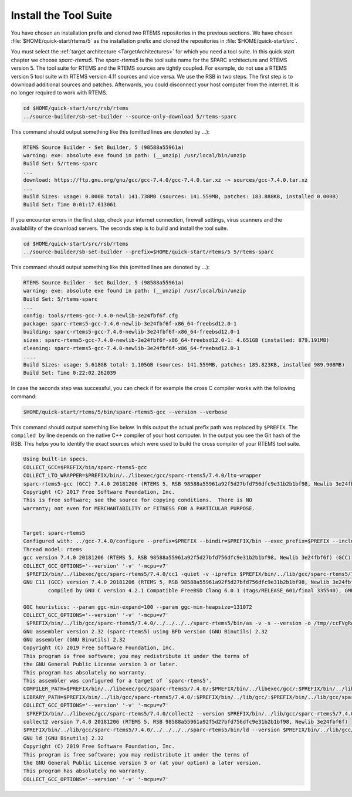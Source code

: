 .. SPDX-License-Identifier: CC-BY-SA-4.0

.. Copyright (C) 2019 embedded brains GmbH
.. Copyright (C) 2019 Sebastian Huber

.. _QuickStartTools:

Install the Tool Suite
======================

You have chosen an installation prefix and cloned two RTEMS repositories in the
previous sections.  We have chosen :file:`$HOME/quick-start/rtems/5` as the
installation prefix and cloned the repositories in
:file:`$HOME/quick-start/src`.

You must select the
:ref:`target architecture <TargetArchitectures>` for which you need a tool
suite.  In this quick start chapter we choose `sparc-rtems5`.  The
`sparc-rtems5` is the tool suite name for the SPARC architecture and RTEMS
version 5.  The tool suite for RTEMS and the RTEMS sources are tightly coupled.
For example, do not use a RTEMS version 5 tool suite with RTEMS version 4.11
sources and vice versa.  We use the RSB in two steps.  The first step is to
download additional sources and patches.  Afterwards, you could disconnect your
host computer from the internet.  It is no longer required to work with RTEMS.

.. code-block:: none

    cd $HOME/quick-start/src/rsb/rtems
    ../source-builder/sb-set-builder --source-only-download 5/rtems-sparc

This command should output something like this (omitted lines are denoted by
...):

.. code-block:: none

    RTEMS Source Builder - Set Builder, 5 (98588a55961a)
    warning: exe: absolute exe found in path: (__unzip) /usr/local/bin/unzip
    Build Set: 5/rtems-sparc
    ...
    download: https://ftp.gnu.org/gnu/gcc/gcc-7.4.0/gcc-7.4.0.tar.xz -> sources/gcc-7.4.0.tar.xz
    ...
    Build Sizes: usage: 0.000B total: 141.738MB (sources: 141.559MB, patches: 183.888KB, installed 0.000B)
    Build Set: Time 0:01:17.613061

If you encounter errors in the first step, check your internet connection,
firewall settings, virus scanners and the availability of the download servers.
The seconds step is to build and install the tool suite.

.. code-block:: none

    cd $HOME/quick-start/src/rsb/rtems
    ../source-builder/sb-set-builder --prefix=$HOME/quick-start/rtems/5 5/rtems-sparc

This command should output something like this (omitted lines are denoted by
...):

.. code-block:: none

    RTEMS Source Builder - Set Builder, 5 (98588a55961a)
    warning: exe: absolute exe found in path: (__unzip) /usr/local/bin/unzip
    Build Set: 5/rtems-sparc
    ...
    config: tools/rtems-gcc-7.4.0-newlib-3e24fbf6f.cfg
    package: sparc-rtems5-gcc-7.4.0-newlib-3e24fbf6f-x86_64-freebsd12.0-1
    building: sparc-rtems5-gcc-7.4.0-newlib-3e24fbf6f-x86_64-freebsd12.0-1
    sizes: sparc-rtems5-gcc-7.4.0-newlib-3e24fbf6f-x86_64-freebsd12.0-1: 4.651GB (installed: 879.191MB)
    cleaning: sparc-rtems5-gcc-7.4.0-newlib-3e24fbf6f-x86_64-freebsd12.0-1
    ....
    Build Sizes: usage: 5.618GB total: 1.105GB (sources: 141.559MB, patches: 185.823KB, installed 989.908MB)
    Build Set: Time 0:22:02.262039

In case the seconds step was successful, you can check if for example the cross
C compiler works with the following command:

.. code-block:: none

    $HOME/quick-start/rtems/5/bin/sparc-rtems5-gcc --version --verbose

This command should output something like below.  In this output the actual
prefix path was replaced by ``$PREFIX``.  The ``compiled by`` line depends on
the native C++ compiler of your host computer.  In the output you see the Git
hash of the RSB.  This helps you to identify the exact sources which were used
to build the cross compiler of your RTEMS tool suite.

.. code-block:: none

    Using built-in specs.
    COLLECT_GCC=$PREFIX/bin/sparc-rtems5-gcc
    COLLECT_LTO_WRAPPER=$PREFIX/bin/../libexec/gcc/sparc-rtems5/7.4.0/lto-wrapper
    sparc-rtems5-gcc (GCC) 7.4.0 20181206 (RTEMS 5, RSB 98588a55961a92f5d27bfd756dfc9e31b2b1bf98, Newlib 3e24fbf6f)
    Copyright (C) 2017 Free Software Foundation, Inc.
    This is free software; see the source for copying conditions.  There is NO
    warranty; not even for MERCHANTABILITY or FITNESS FOR A PARTICULAR PURPOSE.


    Target: sparc-rtems5
    Configured with: ../gcc-7.4.0/configure --prefix=$PREFIX --bindir=$PREFIX/bin --exec_prefix=$PREFIX --includedir=$PREFIX/include --libdir=$PREFIX/lib --libexecdir=$PREFIX/libexec --mandir=$PREFIX/share/man --infodir=$PREFIX/share/info --datadir=$PREFIX/share --build=x86_64-freebsd12.0 --host=x86_64-freebsd12.0 --target=sparc-rtems5 --disable-libstdcxx-pch --with-gnu-as --with-gnu-ld --verbose --with-newlib --disable-nls --without-included-gettext --disable-win32-registry --enable-version-specific-runtime-libs --disable-lto --enable-newlib-io-c99-formats --enable-newlib-iconv --enable-newlib-iconv-encodings=big5,cp775,cp850,cp852,cp855,cp866,euc_jp,euc_kr,euc_tw,iso_8859_1,iso_8859_10,iso_8859_11,iso_8859_13,iso_8859_14,iso_8859_15,iso_8859_2,iso_8859_3,iso_8859_4,iso_8859_5,iso_8859_6,iso_8859_7,iso_8859_8,iso_8859_9,iso_ir_111,koi8_r,koi8_ru,koi8_u,koi8_uni,ucs_2,ucs_2_internal,ucs_2be,ucs_2le,ucs_4,ucs_4_internal,ucs_4be,ucs_4le,us_ascii,utf_16,utf_16be,utf_16le,utf_8,win_1250,win_1251,win_1252,win_1253,win_1254,win_1255,win_1256,win_1257,win_1258 --enable-threads --disable-plugin --enable-libgomp --enable-languages=c,c++
    Thread model: rtems
    gcc version 7.4.0 20181206 (RTEMS 5, RSB 98588a55961a92f5d27bfd756dfc9e31b2b1bf98, Newlib 3e24fbf6f) (GCC) 
    COLLECT_GCC_OPTIONS='--version' '-v' '-mcpu=v7'
     $PREFIX/bin/../libexec/gcc/sparc-rtems5/7.4.0/cc1 -quiet -v -iprefix $PREFIX/bin/../lib/gcc/sparc-rtems5/7.4.0/ help-dummy -quiet -dumpbase help-dummy -mcpu=v7 -auxbase help-dummy -version --version -o /tmp//ccuAN1wc.s
    GNU C11 (GCC) version 7.4.0 20181206 (RTEMS 5, RSB 98588a55961a92f5d27bfd756dfc9e31b2b1bf98, Newlib 3e24fbf6f) (sparc-rtems5)
            compiled by GNU C version 4.2.1 Compatible FreeBSD Clang 6.0.1 (tags/RELEASE_601/final 335540), GMP version 6.1.0, MPFR version 3.1.4, MPC version 1.0.3, isl version isl-0.16.1-GMP

    GGC heuristics: --param ggc-min-expand=100 --param ggc-min-heapsize=131072
    COLLECT_GCC_OPTIONS='--version' '-v' '-mcpu=v7'
     $PREFIX/bin/../lib/gcc/sparc-rtems5/7.4.0/../../../../sparc-rtems5/bin/as -v -s --version -o /tmp//ccFVgRAa.o /tmp//ccuAN1wc.s
    GNU assembler version 2.32 (sparc-rtems5) using BFD version (GNU Binutils) 2.32
    GNU assembler (GNU Binutils) 2.32
    Copyright (C) 2019 Free Software Foundation, Inc.
    This program is free software; you may redistribute it under the terms of
    the GNU General Public License version 3 or later.
    This program has absolutely no warranty.
    This assembler was configured for a target of `sparc-rtems5'.
    COMPILER_PATH=$PREFIX/bin/../libexec/gcc/sparc-rtems5/7.4.0/:$PREFIX/bin/../libexec/gcc/:$PREFIX/bin/../lib/gcc/sparc-rtems5/7.4.0/../../../../sparc-rtems5/bin/
    LIBRARY_PATH=$PREFIX/bin/../lib/gcc/sparc-rtems5/7.4.0/:$PREFIX/bin/../lib/gcc/:$PREFIX/bin/../lib/gcc/sparc-rtems5/7.4.0/../../../../sparc-rtems5/lib/
    COLLECT_GCC_OPTIONS='--version' '-v' '-mcpu=v7'
     $PREFIX/bin/../libexec/gcc/sparc-rtems5/7.4.0/collect2 --version $PREFIX/bin/../lib/gcc/sparc-rtems5/7.4.0/../../../../sparc-rtems5/lib/crt0.o -L$PREFIX/bin/../lib/gcc/sparc-rtems5/7.4.0 -L$PREFIX/bin/../lib/gcc -L$PREFIX/bin/../lib/gcc/sparc-rtems5/7.4.0/../../../../sparc-rtems5/lib /tmp//ccFVgRAa.o -lgcc -lc -lgcc
    collect2 version 7.4.0 20181206 (RTEMS 5, RSB 98588a55961a92f5d27bfd756dfc9e31b2b1bf98, Newlib 3e24fbf6f)
    $PREFIX/bin/../lib/gcc/sparc-rtems5/7.4.0/../../../../sparc-rtems5/bin/ld --version $PREFIX/bin/../lib/gcc/sparc-rtems5/7.4.0/../../../../sparc-rtems5/lib/crt0.o -L$PREFIX/bin/../lib/gcc/sparc-rtems5/7.4.0 -L$PREFIX/bin/../lib/gcc -L$PREFIX/bin/../lib/gcc/sparc-rtems5/7.4.0/../../../../sparc-rtems5/lib /tmp//ccFVgRAa.o -lgcc -lc -lgcc
    GNU ld (GNU Binutils) 2.32
    Copyright (C) 2019 Free Software Foundation, Inc.
    This program is free software; you may redistribute it under the terms of
    the GNU General Public License version 3 or (at your option) a later version.
    This program has absolutely no warranty.
    COLLECT_GCC_OPTIONS='--version' '-v' '-mcpu=v7'
